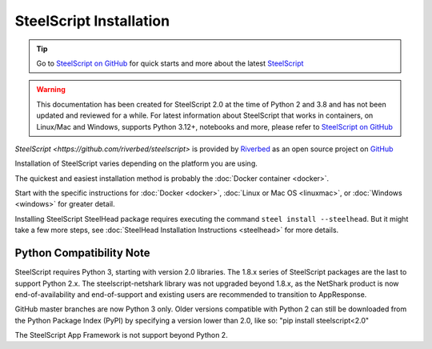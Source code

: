 SteelScript Installation
========================

.. tip::

  Go to `SteelScript on GitHub <https://github.com/riverbed/steelscript>`_ for quick starts and more about the latest `SteelScript <https://github.com/riverbed/steelscript>`_ 
  
.. warning::
  
  This documentation has been created for SteelScript 2.0 at the time of Python 2 and 3.8 and has not been updated and reviewed for a while. For latest information about SteelScript that works in containers, on Linux/Mac and Windows, supports Python 3.12+, notebooks and more, please refer to `SteelScript on GitHub <https://github.com/riverbed/steelscript>`_


`SteelScript <https://github.com/riverbed/steelscript>` is provided by `Riverbed <https://www.riverbed.com/>`_ as an open source project on `GitHub <https://github.com/riverbed/steelscript>`_

Installation of SteelScript varies depending on the platform you are using.

The quickest and easiest installation method is probably the :doc:`Docker container <docker>`.

Start with the specific instructions for :doc:`Docker <docker>`, 
:doc:`Linux or Mac OS <linuxmac>`, or :doc:`Windows <windows>` for greater detail.

Installing SteelScript SteelHead package requires executing the command ``steel install --steelhead``.
But it might take a few more steps, see :doc:`SteelHead Installation Instructions <steelhead>` for more details.  

Python Compatibility Note
-------------------------

SteelScript requires Python 3, starting with version 2.0 libraries. The 1.8.x series
of SteelScript packages are the last to support Python 2.x. The steelscript-netshark library
was not upgraded beyond 1.8.x, as the NetShark product is now end-of-availability and
end-of-support and existing users are recommended to transition to AppResponse.

GitHub master branches are now Python 3 only. Older versions compatible with Python 2 can
still be downloaded from the Python Package Index (PyPI) by specifying a version lower than 2.0,
like so:
"pip install steelscript<2.0"

The SteelScript App Framework is not support beyond Python 2.
